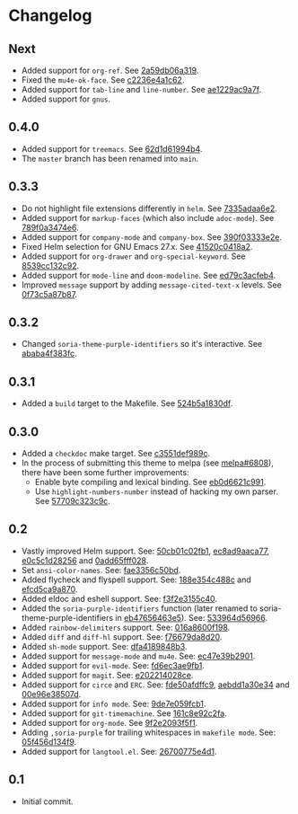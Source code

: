 #+STARTUP:showall

* Changelog

** Next

- Added support for =org-ref=. See [[https://github.com/mssola/soria/commit/2a59db06a319500fcb0671f1545433b16309d00a][2a59db06a319]].
- Fixed the =mu4e-ok-face=. See [[https://github.com/mssola/soria/commit/c2236e4a1c6261137e6fde01947075652027f378][c2236e4a1c62]].
- Added support for =tab-line= and =line-number=. See [[https://github.com/mssola/soria/commit/ae1229ac9a7f86fe0ec713f70e64b9cfdec592e3][ae1229ac9a7f]].
- Added support for =gnus=.

** 0.4.0

- Added support for =treemacs=. See [[https://github.com/mssola/soria/commit/62d1d61994b4889f8fff16978b7dfa1a047f6832][62d1d61994b4]].
- The =master= branch has been renamed into =main=.

** 0.3.3

- Do not highlight file extensions differently in =helm=. See [[https://github.com/mssola/soria/commit/7335adaa6e23d8aa10d2ca68e9ce2ac7fee8664c][7335adaa6e2]].
- Added support for =markup-faces= (which also include =adoc-mode=). See [[https://github.com/mssola/soria/commit/789f0a3474e6ad6c11e07f2c61d5994b2375bdba][789f0a3474e6]].
- Added support for =company-mode= and =company-box=. See [[https://github.com/mssola/soria/commit/390f03333e2e6083ee5d7f9b36c2e794105cf466][390f03333e2e]].
- Fixed Helm selection for GNU Emacs 27.x. See [[https://github.com/mssola/soria/commit/41520c0418a2a5468ac7696159a7dedb558187a7][41520c0418a2]].
- Added support for =org-drawer= and =org-special-keyword=. See [[https://github.com/mssola/soria/commit/8539cc132c92519b9053ed48d1bdecac6a64bdd5][8539cc132c92]].
- Added support for =mode-line= and =doom-modeline=. See [[https://github.com/mssola/soria/commit/ed79c3acfeb457e9d1b6fbb3c97269723e99f633][ed79c3acfeb4]].
- Improved =message= support by adding =message-cited-text-x= levels. See [[https://github.com/mssola/soria/commit/0f73c5a87b874e72ed286cf43e0b8dfec73769c3][0f73c5a87b87]].

** 0.3.2

- Changed =soria-theme-purple-identifiers= so it's interactive. See [[https://github.com/mssola/soria/commit/ababa4f383fc038a3b03babb99e7dbbc4f1aa3aa][ababa4f383fc]].

** 0.3.1

- Added a =build= target to the Makefile. See [[https://github.com/mssola/soria/commit/524b5a1830df4dc90a7a5fce6e06f5f4d9f77904][524b5a1830df]].

** 0.3.0

- Added a =checkdoc= make target. See [[https://github.com/mssola/soria/commit/c3551def989ca5418468b64939f991ed042eabf1][c3551def989c]].
- In the process of submitting this theme to melpa (see [[https://github.com/melpa/melpa/pull/6808][melpa#6808]]), there have been some further improvements:
  - Enable byte compiling and lexical binding. See [[https://github.com/mssola/soria/commit/eb0d6621c991557964823c8af326a5dfdc56dd6f][eb0d6621c991]].
  - Use =highlight-numbers-number= instead of hacking my own parser. See [[https://github.com/mssola/soria/commit/57709c323c9c94717626fffd496236a8f1eb8e08][57709c323c9c]].

** 0.2

- Vastly improved Helm support. See: [[https://github.com/mssola/soria/commit/50cb01c02fb1e1afd06ae4d71f360af7ceeee705][50cb01c02fb1]], [[https://github.com/mssola/soria/commit/ec8ad9aaca77a84d760a560a4d71cce5fbd400e9][ec8ad9aaca77]], [[https://github.com/mssola/soria/commit/e0c5c1d2825629656e3686e99c8e5bf1103eef30][e0c5c1d28256]] and [[https://github.com/mssola/soria/commit/0add65fff0288c51e6c9b6ba3a7aa3807d7dc111][0add65fff028]].
- Set =ansi-color-names=. See: [[https://github.com/mssola/soria/commit/fae3356c50bd59d7687e58f421fd0e830f85c5b3][fae3356c50bd]].
- Added flycheck and flyspell support. See: [[https://github.com/mssola/soria/commit/188e354c488ce9018fa6305f76562cf98cc9f182][188e354c488c]] and [[https://github.com/mssola/soria/commit/efcd5ca9a870cf96f2061d71be381250f75d7954][efcd5ca9a870]].
- Added eldoc and eshell support. See: [[https://github.com/mssola/soria/commit/f3f2e3155c400e47f3ccc5c05e830a70c3addbe3][f3f2e3155c40]].
- Added the =soria-purple-identifiers= function (later renamed to soria-theme-purple-identifiers in [[https://github.com/mssola/soria/commit/eb47656463e5977b2cee8372d06193d4ae27c65c][eb47656463e5]]). See: [[https://github.com/mssola/soria/commit/533964d56966b9570bacf5534005140c4240250f][533964d56966]].
- Added =rainbow-delimiters= support. See: [[https://github.com/mssola/soria/commit/016a8600f19854c21a8097fbb3bbd658d22b3a5a][016a8600f198]].
- Added =diff= and =diff-hl= support. See: [[https://github.com/mssola/soria/commit/f76679da8d209f0e200b1ee6c41ff0de78560b00][f76679da8d20]].
- Added =sh-mode= support. See: [[https://github.com/mssola/soria/commit/dfa4189848b3f949e34abdc2753021678a598fdc][dfa4189848b3]].
- Added support for =message-mode= and =mu4e=. See: [[https://github.com/mssola/soria/commit/ec47e39b2901b27c80ceb9f18294033f72257a9d][ec47e39b2901]].
- Added support for =evil-mode=. See: [[https://github.com/mssola/soria/commit/fd6ec3ae9fb19ff2d0d3fe3156bed17f016d462e][fd6ec3ae9fb1]].
- Added support for =magit=. See: [[https://github.com/mssola/soria/commit/e202214028ce460e0be298be53d8570fc4f581cb][e202214028ce]].
- Added support for =circe= and =ERC=. See: [[https://github.com/mssola/soria/commit/fde50afdffc9400946ac4eba3f66cb086dc344bc][fde50afdffc9]], [[https://github.com/mssola/soria/commit/aebdd1a30e34de9f5a1243fa3316fd68e396acda][aebdd1a30e34]] and [[https://github.com/mssola/soria/commit/00e96e38507d85f16feb9fb02c7ed9cf36a6e97d][00e96e38507d]].
- Added support for =info mode=. See: [[https://github.com/mssola/soria/commit/9de7e059fcb1ac738475101ee053d281dd81c966][9de7e059fcb1]].
- Added support for =git-timemachine=. See [[https://github.com/mssola/soria/commit/161c8e92c2fa2f26fdc8752e2ecec5ef4e44b43b][161c8e92c2fa]].
- Added support for =org-mode=. See [[https://github.com/mssola/soria/commit/9f2e2093f5f16c6222b3ee46dda3e2d8e3df7dc7][9f2e2093f5f1]].
- Adding =,soria-purple= for trailing whitespaces in =makefile mode=. See: [[https://github.com/mssola/soria/commit/05f456d134f925d596e8357d331239143c08890b][05f456d134f9]].
- Added support for =langtool.el=. See: [[https://github.com/mssola/soria/commit/26700775e4d11a40a407dfe8e6b73346d3c6648b][26700775e4d1]].

** 0.1

- Initial commit.
